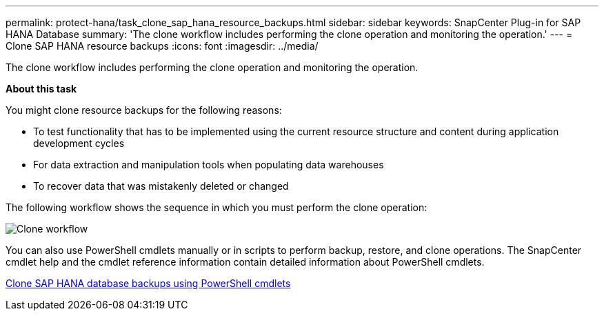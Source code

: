 ---
permalink: protect-hana/task_clone_sap_hana_resource_backups.html
sidebar: sidebar
keywords: SnapCenter Plug-in for SAP HANA Database
summary: 'The clone workflow includes performing the clone operation and monitoring the operation.'
---
= Clone SAP HANA resource backups
:icons: font
:imagesdir: ../media/

[.lead]
The clone workflow includes performing the clone operation and monitoring the operation.

*About this task*

You might clone resource backups for the following reasons:

* To test functionality that has to be implemented using the current resource structure and content during application development cycles
* For data extraction and manipulation tools when populating data warehouses
* To recover data that was mistakenly deleted or changed

The following workflow shows the sequence in which you must perform the clone operation:

image::../media/sco_scc_wfs_clone_workflow.gif[Clone workflow]

You can also use PowerShell cmdlets manually or in scripts to perform backup, restore, and clone operations. The SnapCenter cmdlet help and the cmdlet reference information contain detailed information about PowerShell cmdlets.

link:task_clone_sap_hana_database_backups_using_powershell_cmdlets.adoc[Clone SAP HANA database backups using PowerShell cmdlets]
